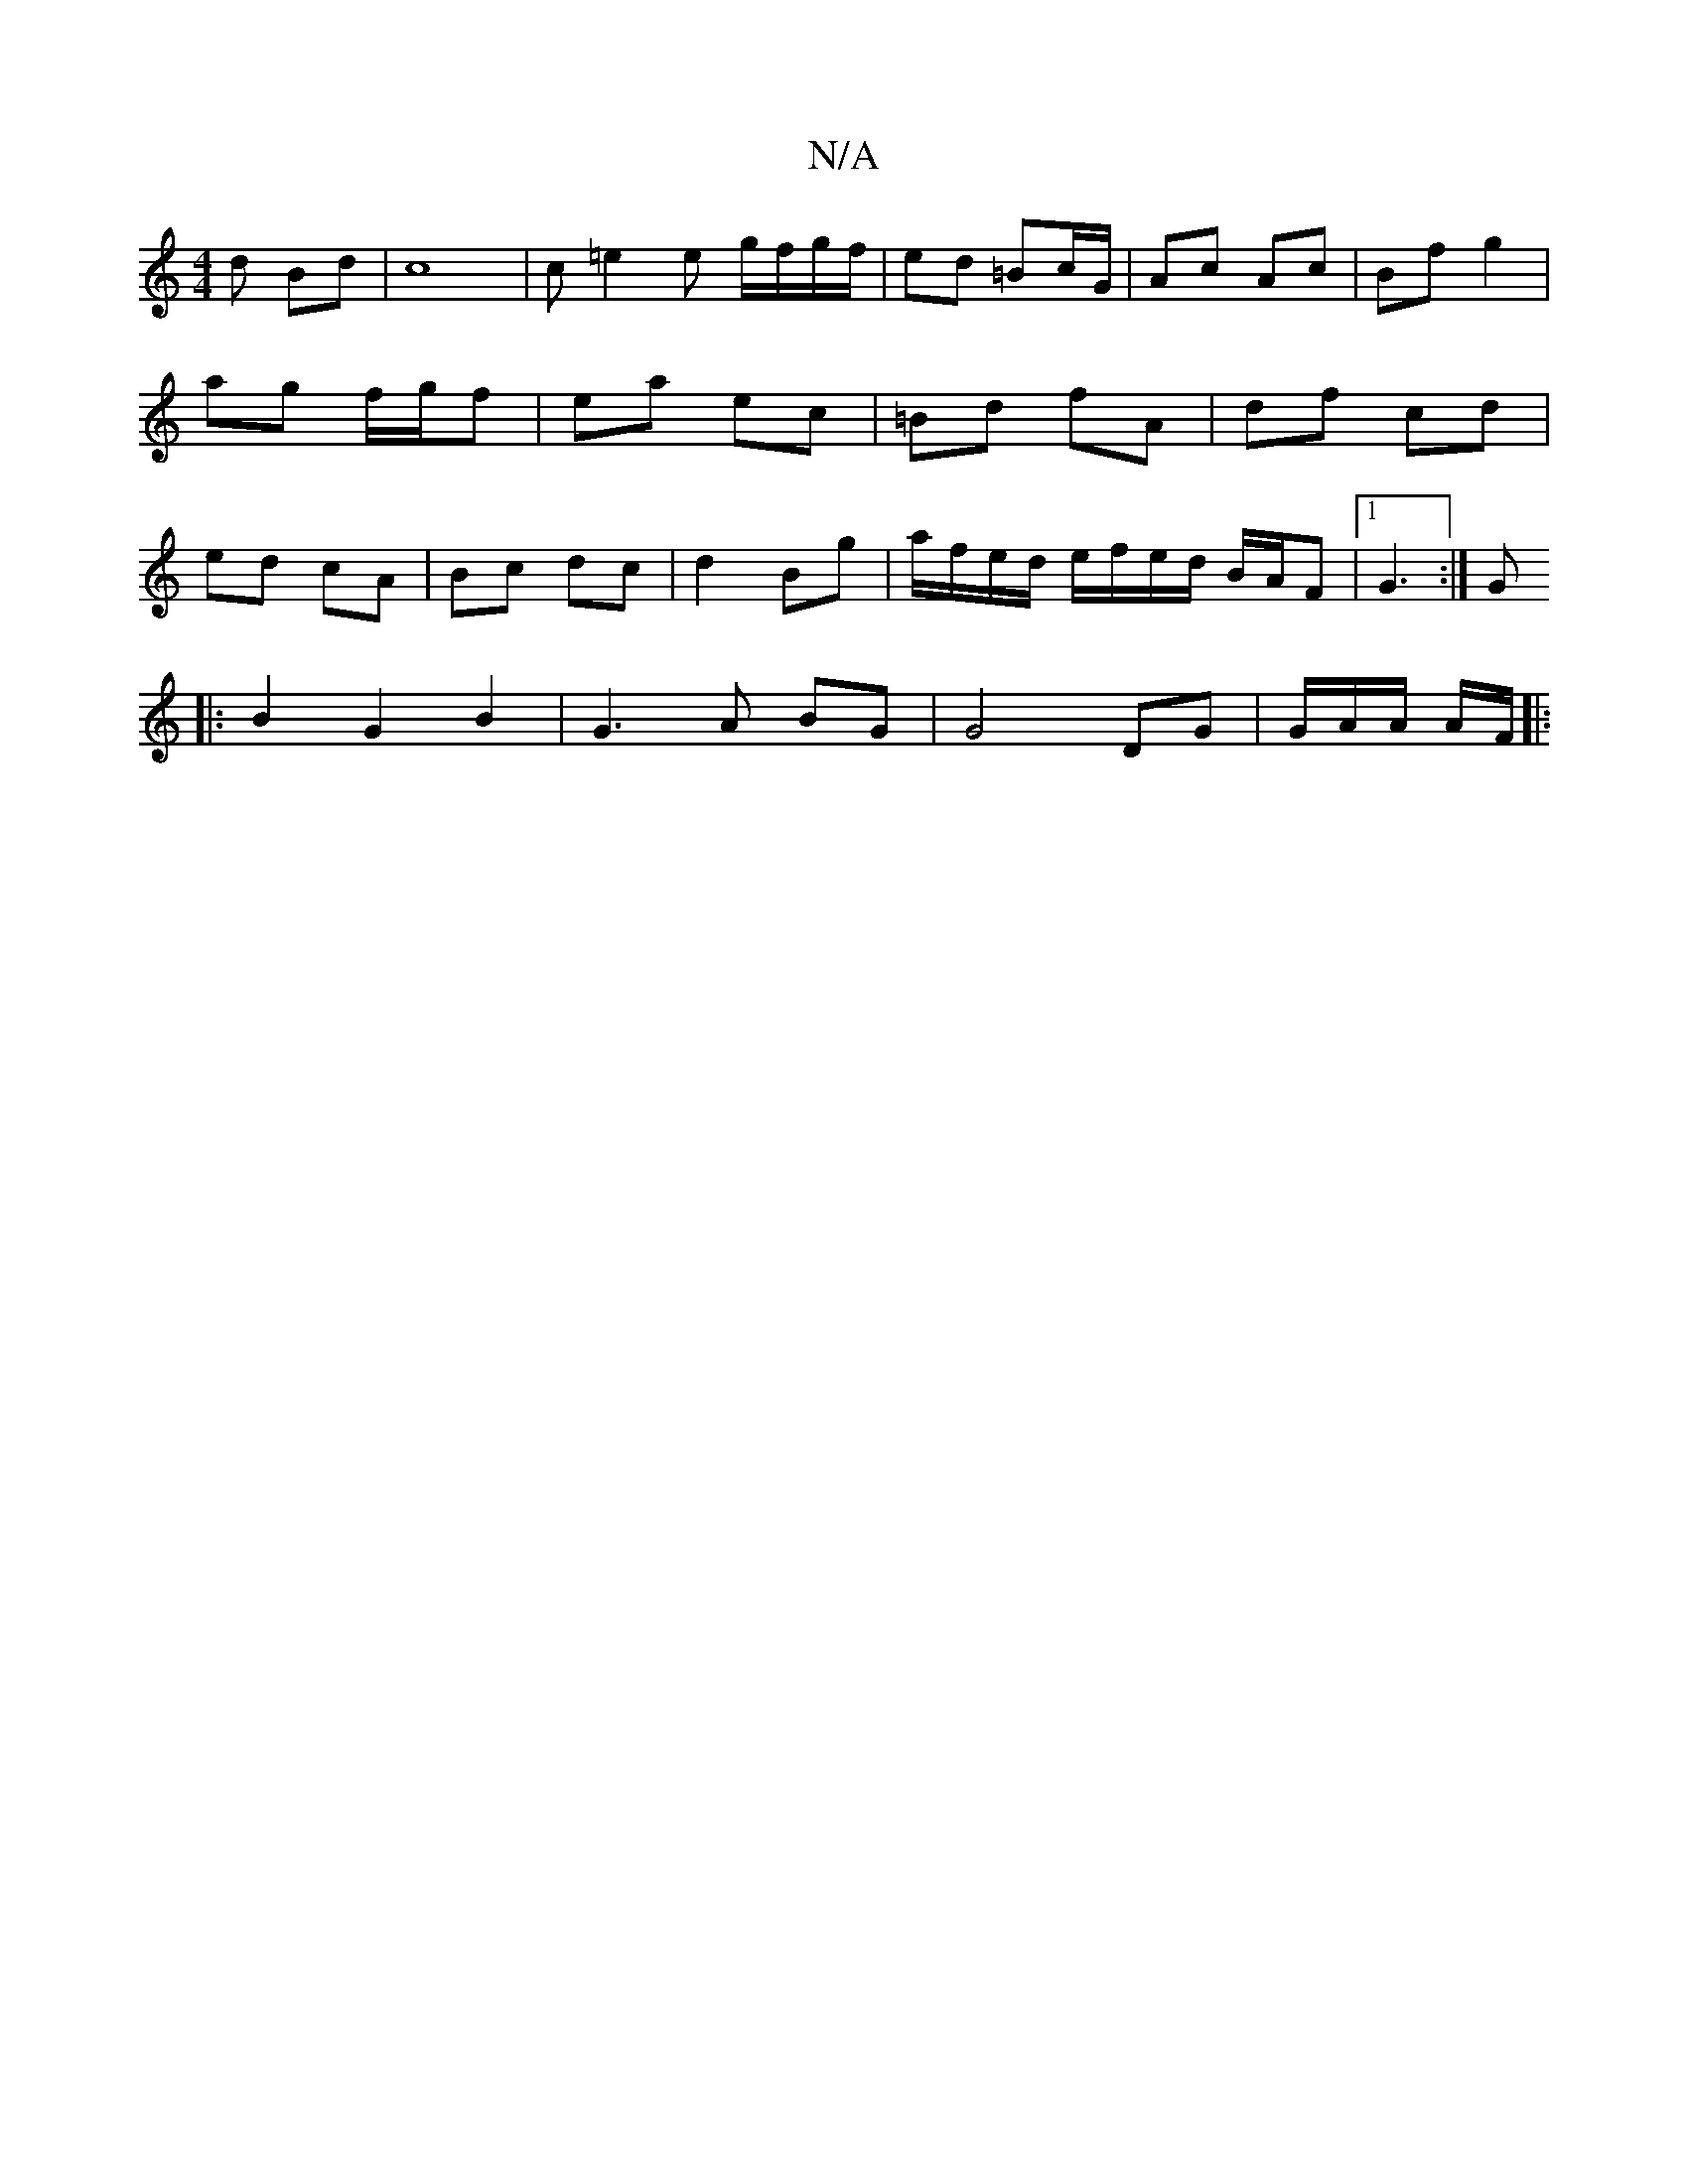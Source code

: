 X:1
T:N/A
M:4/4
R:N/A
K:Cmajor
d Bd | c8 | c=e2 e g/f/g/f/ | ed =Bc/G/ | Ac Ac | Bf g2 | ag f/g/f | ea ec | =Bd fA | df cd | ed cA | Bc dc | d2 Bg| a/f/e/d/ e/f/e/d/ B/A/F|1 G3 :|G
|: B2 G2 B2 | G3 A BG | G4 DG | G/2A/2A/ A/F/ |: (